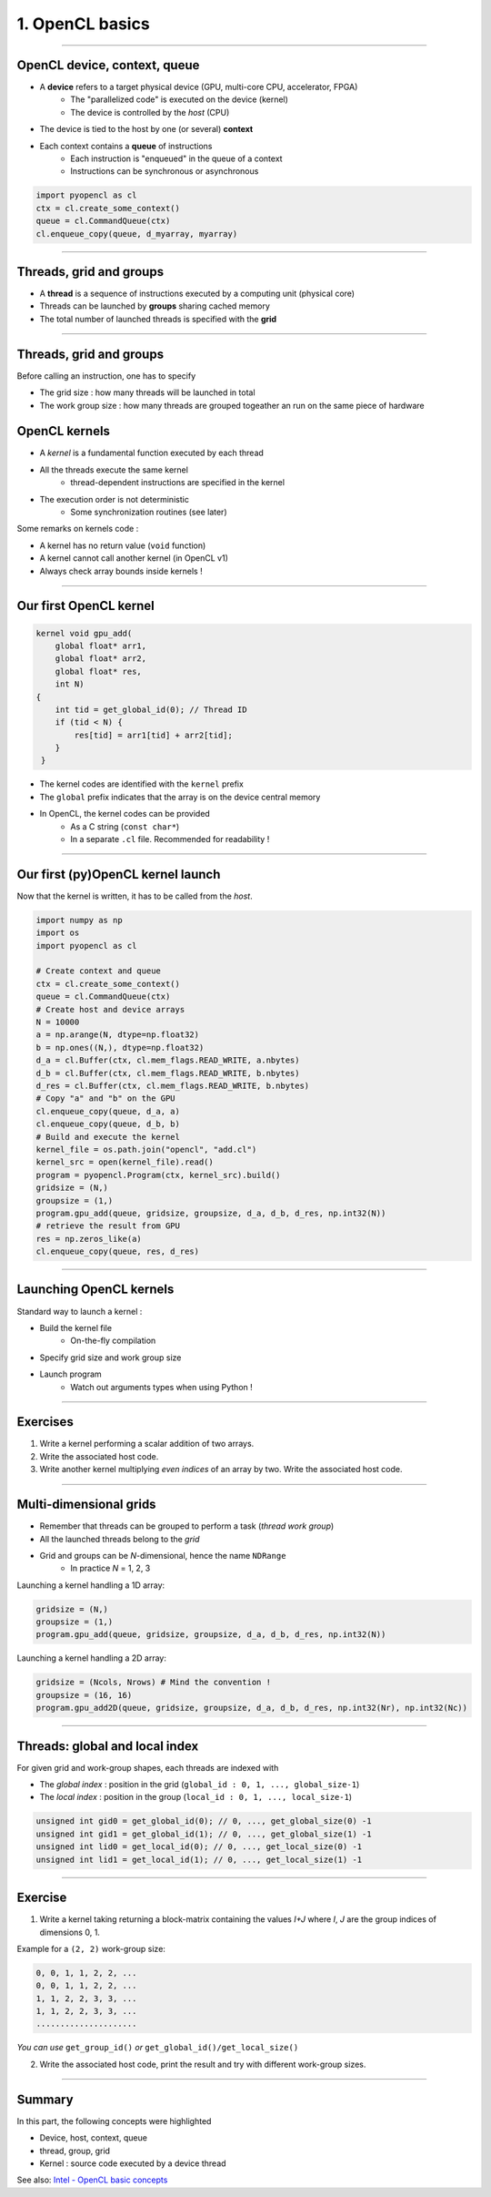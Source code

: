 .. raw:: html

   <!-- Patch landslide slides background color --!>
   <style type="text/css">
   div.slide {
       background: #fff;
   }
   </style>

1. OpenCL basics
================



----

OpenCL device, context, queue
-----------------------------

* A **device** refers to a target physical device (GPU, multi-core CPU, accelerator, FPGA)
    * The "parallelized code" is executed on the device (kernel)
    * The device is controlled by the *host* (CPU)
* The device is tied to the host by one (or several) **context**
* Each context contains a **queue** of instructions
    * Each instruction is "enqueued" in the queue of a context
    * Instructions can be synchronous or asynchronous

.. figure:: ../images/context_queue_small.png
   :align: center
   :width: 500


.. code-block:: python
    
    import pyopencl as cl
    ctx = cl.create_some_context()
    queue = cl.CommandQueue(ctx)
    cl.enqueue_copy(queue, d_myarray, myarray)


.. notes: 
    For this example: simple copy device to host (C convention)
    Encapsulation => OOP friendly
    in PyOpenCL : no "size" provided... book keeping of buffers (np or device)


----

Threads, grid and groups
------------------------

* A **thread** is a sequence of instructions executed by a computing unit (physical core)
* Threads can be launched by **groups** sharing cached memory
* The total number of launched threads is specified with the **grid**

.. figure:: ../images/hardsoft.png
   :align: center
   :width: 400

.. notes:
    CUDA => grid can be up to 3D. OpenCL => no limitation of dimension ("NDRange") in the specification
    in CUDA, the following are specified: n_blocks and n_threads_per_block
    on the Figure, note the row-major format. In CUDA: dimension 0 = x, dimension 1 = y

----

Threads, grid and groups
------------------------

Before calling an instruction, one has to specify

* The grid size : how many threads will be launched in total
* The work group size : how many threads are grouped togeather an run on the same piece of hardware

.. figure:: ../images/gridblock.png
   :align: center
   :width: 450





OpenCL kernels
--------------

* A *kernel* is a fundamental function executed by each thread
* All the threads execute the same kernel
    * thread-dependent instructions are specified in the kernel
* The execution order is not deterministic
    * Some synchronization routines (see later)


Some remarks on kernels code :

* A kernel has no return value (``void`` function)
* A kernel cannot call another kernel (in OpenCL v1)
* Always check array bounds inside kernels !

.. notes: 
    1: kernels can handle C structs, and even classes in CUDA (maybe OCL 2.x)
    2: preprocessor macros and inline functions
    3: kernels are called with grid size/block size => no check at this stage

----

Our first OpenCL kernel
-----------------------

.. code-block:: C

    kernel void gpu_add(
        global float* arr1, 
        global float* arr2, 
        global float* res, 
        int N) 
    {
        int tid = get_global_id(0); // Thread ID
        if (tid < N) {
            res[tid] = arr1[tid] + arr2[tid];
        }
     }
    
.. notes: No loop ! Faire un dessin

* The kernel codes are identified with the ``kernel`` prefix
* The ``global`` prefix indicates that the array is on the device central memory
* In OpenCL, the kernel codes can be provided
    * As a C string (``const char*``)
    * In a separate ``.cl`` file. Recommended for readability !

----

Our first (py)OpenCL kernel launch
----------------------------------

Now that the kernel is written, it has to be called from the *host*.

.. code-block:: python
    
    import numpy as np
    import os
    import pyopencl as cl
    
    # Create context and queue
    ctx = cl.create_some_context()
    queue = cl.CommandQueue(ctx)
    # Create host and device arrays
    N = 10000
    a = np.arange(N, dtype=np.float32)
    b = np.ones((N,), dtype=np.float32)
    d_a = cl.Buffer(ctx, cl.mem_flags.READ_WRITE, a.nbytes)
    d_b = cl.Buffer(ctx, cl.mem_flags.READ_WRITE, b.nbytes)
    d_res = cl.Buffer(ctx, cl.mem_flags.READ_WRITE, b.nbytes)
    # Copy "a" and "b" on the GPU
    cl.enqueue_copy(queue, d_a, a)
    cl.enqueue_copy(queue, d_b, b)
    # Build and execute the kernel
    kernel_file = os.path.join("opencl", "add.cl")
    kernel_src = open(kernel_file).read()
    program = pyopencl.Program(ctx, kernel_src).build()
    gridsize = (N,)
    groupsize = (1,)
    program.gpu_add(queue, gridsize, groupsize, d_a, d_b, d_res, np.int32(N))
    # retrieve the result from GPU
    res = np.zeros_like(a)
    cl.enqueue_copy(queue, res, d_res)
    
    
----

Launching OpenCL kernels
------------------------

Standard way to launch a kernel :

* Build the kernel file
    * On-the-fly compilation
* Specify grid size and work group size
* Launch program
    * Watch out arguments types when using Python !



.. notes: if long compilation, build the program at the beginning of the processing

----

Exercises
---------

1) Write a kernel performing a scalar addition of two arrays.
2) Write the associated host code.
3) Write another kernel multiplying *even indices* of an array by two. Write the associated host code.

----

Multi-dimensional grids
-----------------------

* Remember that threads can be grouped to perform a task (*thread work group*)
* All the launched threads belong to the *grid*
* Grid and groups can be *N*-dimensional, hence the name ``NDRange``
    * In practice *N* = 1, 2, 3


Launching a kernel handling a 1D array:

.. code-block:: python

    gridsize = (N,)
    groupsize = (1,)
    program.gpu_add(queue, gridsize, groupsize, d_a, d_b, d_res, np.int32(N))
    
Launching a kernel handling a 2D array:

.. code-block:: python

    gridsize = (Ncols, Nrows) # Mind the convention !
    groupsize = (16, 16)
    program.gpu_add2D(queue, gridsize, groupsize, d_a, d_b, d_res, np.int32(Nr), np.int32(Nc))
    

----

Threads: global and local index
-------------------------------

For given grid and work-group shapes, each threads are indexed with

* The *global index* : position in the grid (``global_id : 0, 1, ..., global_size-1``)
* The *local index* : position in the group (``local_id : 0, 1, ..., local_size-1``)

.. figure:: ../images/gridblock.png
   :align: center
   :width: 300



.. notes: ``local_id`` :math:`\in \; [0, \, \text{local_size}-1]`

.. notes: ``global_id`` :math:`\in \; [0, \, \text{global_size}-1]`

.. code-block:: C

    unsigned int gid0 = get_global_id(0); // 0, ..., get_global_size(0) -1
    unsigned int gid1 = get_global_id(1); // 0, ..., get_global_size(1) -1
    unsigned int lid0 = get_local_id(0); // 0, ..., get_local_size(0) -1
    unsigned int lid1 = get_local_id(1); // 0, ..., get_local_size(1) -1


----

Exercise
--------

1) Write a kernel taking returning a block-matrix containing the values *I+J* where *I*, *J* are the group indices of dimensions 0, 1.

Example for a ``(2, 2)`` work-group size:

.. code-block:: python

    0, 0, 1, 1, 2, 2, ...
    0, 0, 1, 1, 2, 2, ...
    1, 1, 2, 2, 3, 3, ...
    1, 1, 2, 2, 3, 3, ...
    .....................

*You can use* ``get_group_id()`` *or* ``get_global_id()/get_local_size()``

2) Write the associated host code, print the result and try with different work-group sizes.


----

Summary
-------

In this part, the following concepts were highlighted

* Device, host, context, queue
* thread, group, grid
* Kernel : source code executed by a device thread

See also: `Intel - OpenCL basic concepts <https://software.intel.com/sites/landingpage/opencl/optimization-guide/Basic_Concepts.htm>`_




